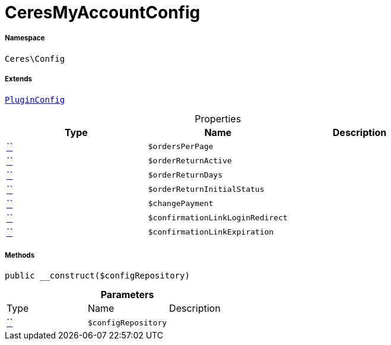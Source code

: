 :table-caption!:
:example-caption!:
:source-highlighter: prettify
:sectids!:
[[ceres__ceresmyaccountconfig]]
= CeresMyAccountConfig





===== Namespace

`Ceres\Config`

===== Extends
xref:5.0.0@plugin-io::IO/Helper/PluginConfig.adoc#[`PluginConfig`]




.Properties
|===
|Type |Name |Description

|         xref:5.0.0@plugin-::.adoc#[``]
a|`$ordersPerPage`
||         xref:5.0.0@plugin-::.adoc#[``]
a|`$orderReturnActive`
||         xref:5.0.0@plugin-::.adoc#[``]
a|`$orderReturnDays`
||         xref:5.0.0@plugin-::.adoc#[``]
a|`$orderReturnInitialStatus`
||         xref:5.0.0@plugin-::.adoc#[``]
a|`$changePayment`
||         xref:5.0.0@plugin-::.adoc#[``]
a|`$confirmationLinkLoginRedirect`
||         xref:5.0.0@plugin-::.adoc#[``]
a|`$confirmationLinkExpiration`
|
|===


===== Methods

[source%nowrap, php, subs=+macros]
[#__construct]
----

public __construct($configRepository)

----







.*Parameters*
|===
|Type |Name |Description
|         xref:5.0.0@plugin-::.adoc#[``]
a|`$configRepository`
|
|===


